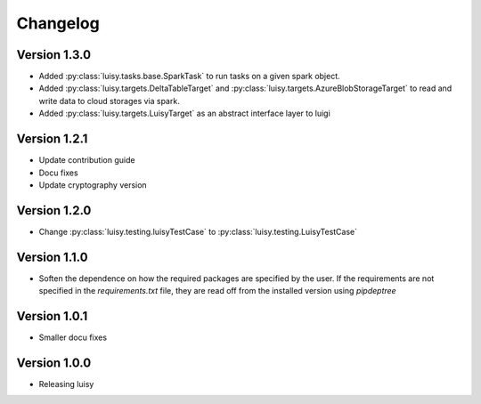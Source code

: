 =========
Changelog
=========

Version 1.3.0
=============
- Added :py:class:`luisy.tasks.base.SparkTask` to run tasks on a given spark object.
- Added :py:class:`luisy.targets.DeltaTableTarget` and 
  :py:class:`luisy.targets.AzureBlobStorageTarget` to read and write data to cloud storages via 
  spark.
- Added :py:class:`luisy.targets.LuisyTarget` as an abstract interface layer to luigi

Version 1.2.1
=============
- Update contribution guide
- Docu fixes
- Update cryptography version

Version 1.2.0
=============
- Change :py:class:`luisy.testing.luisyTestCase` to :py:class:`luisy.testing.LuisyTestCase`

Version 1.1.0
=============
- Soften the dependence on how the required packages are specified by
  the user. If the requirements are not specified in the
  `requirements.txt` file, they are read off from the installed
  version using `pipdeptree`

Version 1.0.1
=============

- Smaller docu fixes

Version 1.0.0
=============
- Releasing luisy
